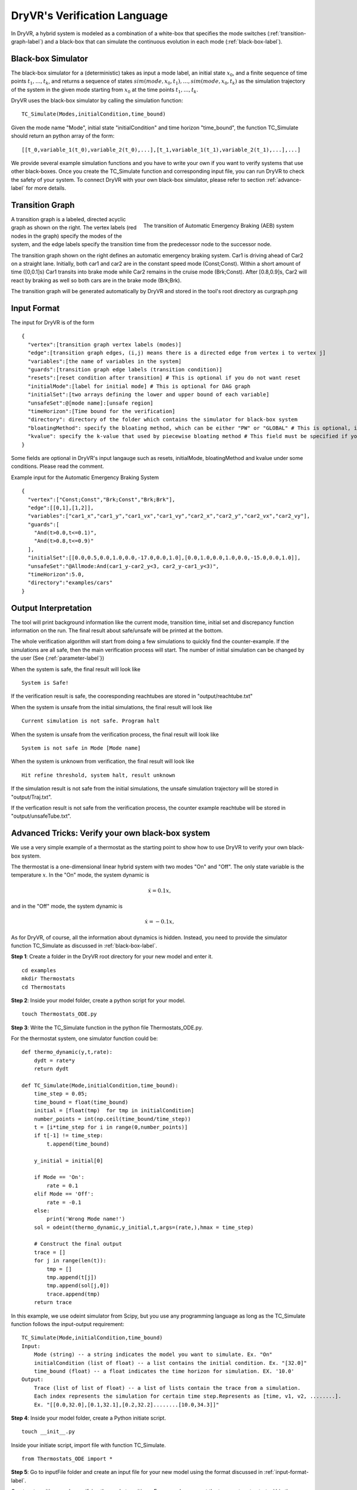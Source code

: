 DryVR's Verification Language
===================================

In DryVR,  a hybrid system is modeled as a combination of a white-box that specifies the mode switches (:ref:`transition-graph-label`) and a black-box that can simulate the continuous evolution in each mode (:ref:`black-box-label`).


.. _black-box-label:

Black-box Simulator
^^^^^^^^^^^^^^^^^^^^^^^^
The black-box simulator for a (deterministic) takes as input a mode label, an initial state :math:`x_0`, and a finite
sequence of time points :math:`t_1, \ldots, t_k`, and returns a sequence of
states :math:`sim(mode,x_0,t_1), \ldots, sim(mode,x_0,t_k)`
as the simulation trajectory of the system in the given mode starting from :math:`x_0` at the time points :math:`t_1, \ldots, t_k`.

DryVR uses the black-box simulator by calling the simulation function: ::

    TC_Simulate(Modes,initialCondition,time_bound)

Given the mode name "Mode", initial state "initialCondition"  and time horizon "time\_bound", the function TC\_Simulate should return an python array of the form: ::

    [[t_0,variable_1(t_0),variable_2(t_0),...],[t_1,variable_1(t_1),variable_2(t_1),...],...]

We provide several example simulation functions and you have to write your own if you want to verify systems that use other black-boxes. Once you create the TC_Simulate function and corresponding input file, you can run DryVR to check the safety of your system. To connect DryVR with your own black-box simulator, please refer to section :ref:`advance-label` for more details.

.. _transition-graph-label:

Transition Graph
^^^^^^^^^^^^^^^^^^^^^^^^^

.. figure:: curgraph.png
    :scale: 60%
    :align: right
    :alt: transition graph

    The transition of Automatic Emergency Braking (AEB) system


A transition graph is a labeled, directed acyclic graph as shown on the right. The vertex labels (red nodes in the graph) specify the modes of the system, and the edge labels specify the transition time from the predecessor node to the successor node.

The transition graph shown on the right defines an automatic emergency braking system. Car1 is driving ahead of Car2 on a straight lane. Initially, both car1 and car2 are in the constant speed mode (Const;Const). Within a short amount of time ([0,0.1]s) Car1 transits into brake mode while Car2 remains in the cruise mode (Brk;Const). After [0.8,0.9]s, Car2 will react by braking as well so both cars are in the brake mode (Brk;Brk).

The transition graph will be generated automatically by DryVR and stored in the tool's root directory as curgraph.png


.. _input-format-label:

Input Format
^^^^^^^^^^^^^^^^^^^^^^^^^

The input for DryVR is of the form ::

    {
      "vertex":[transition graph vertex labels (modes)]
      "edge":[transition graph edges, (i,j) means there is a directed edge from vertex i to vertex j]
      "variables":[the name of variables in the system]
      "guards":[transition graph edge labels (transition condition)]
      "resets":[reset condition after transition] # This is optional if you do not want reset
      "initialMode":[label for initial mode] # This is optional for DAG graph
      "initialSet":[two arrays defining the lower and upper bound of each variable]
      "unsafeSet":@[mode name]:[unsafe region]
      "timeHorizon":[Time bound for the verification]
      "directory": directory of the folder which contains the simulator for black-box system
      "bloatingMethod": specify the bloating method, which can be either "PW" or "GLOBAL" # This is optional, if you don't have this field in input file, DryVR will use GLOBAL as default bloating method.
      "kvalue": specify the k-value that used by piecewise bloating method # This field must be specified if you choose the bloatingMethod to "PW"
    }

Some fields are optional in DryVR's input langauge such as resets, initialMode, bloatingMethod and kvalue under some conditions. Please read the comment.

Example input for the Automatic Emergency Braking System ::

    {
      "vertex":["Const;Const","Brk;Const","Brk;Brk"],
      "edge":[[0,1],[1,2]],
      "variables":["car1_x","car1_y","car1_vx","car1_vy","car2_x","car2_y","car2_vx","car2_vy"],
      "guards":[
        "And(t>0.0,t<=0.1)",
        "And(t>0.8,t<=0.9)"
      ],
      "initialSet":[[0.0,0.5,0.0,1.0,0.0,-17.0,0.0,1.0],[0.0,1.0,0.0,1.0,0.0,-15.0,0.0,1.0]],
      "unsafeSet":"@Allmode:And(car1_y-car2_y<3, car2_y-car1_y<3)",
      "timeHorizon":5.0,
      "directory":"examples/cars"
    }



Output Interpretation
^^^^^^^^^^^^^^^^^^^^^^^^^

The tool will print background information like the current mode, transition time, initial set and discrepancy function information on the run. The final result about safe/unsafe will be printed at the bottom.

The whole verification algorithm will start from doing a few simulations to quickly find the counter-example. If the simulations are all safe, then the main verification process will start. The number of initial simulation can be changed by the user (See {:ref:`parameter-label`}) 

When the system is safe, the final result will look like ::

    System is Safe!

If the verification result is safe, the cooresponding reachtubes are stored in "output/reachtube.txt"

When the system is unsafe from the initial simulations, the final result will look like ::

    Current simulation is not safe. Program halt

When the system is unsafe from the verification process, the final result will look like ::

   System is not safe in Mode [Mode name]

When the system is unknown from verification, the final result will look like ::

   Hit refine threshold, system halt, result unknown

If the simulation result is not safe from the initial simulations, the unsafe simulation trajectory will be stored in "output/Traj.txt".

If the verfication result is not safe from the verification process, the counter example reachtube will be stored in "output/unsafeTube.txt".


.. _advance-label:

Advanced Tricks: Verify your own black-box system
^^^^^^^^^^^^^^^^^^^^^^^^^^^^^^^^^^^^^^^^^^^^^^^^^

We use a very simple example of a thermostat as the starting point to show how to use DryVR to verify your own black-box system.

The thermostat is a one-dimensional linear hybrid system with two modes "On" and "Off". The only state variable is the temperature :math:`x`. In the "On" mode, the system dynamic is

.. math::
    \dot{x} = 0.1 x,

and in the "Off" mode, the system dynamic is

.. math::
    \dot{x} = -0.1 x,

As for DryVR, of course, all the information about dynamics is hidden. Instead, you need to provide the simulator function TC\_Simulate as discussed in :ref:`black-box-label`.

**Step 1**:
Create a folder in the DryVR root directory for your new model and enter it. ::

    cd examples
    mkdir Thermostats
    cd Thermostats

**Step 2**:
Inside your model folder, create a python script for your model. ::

    touch Thermostats_ODE.py

**Step 3**: Write the TC\_Simulate function in the python file Thermostats_ODE.py.

For the thermostat system, one simulator function could be: ::


    def thermo_dynamic(y,t,rate):
        dydt = rate*y
        return dydt

    def TC_Simulate(Mode,initialCondition,time_bound):
        time_step = 0.05;
        time_bound = float(time_bound)
        initial = [float(tmp)  for tmp in initialCondition]
        number_points = int(np.ceil(time_bound/time_step))
        t = [i*time_step for i in range(0,number_points)]
        if t[-1] != time_step:
            t.append(time_bound)

        y_initial = initial[0]

        if Mode == 'On':
            rate = 0.1
        elif Mode == 'Off':
            rate = -0.1
        else:
            print('Wrong Mode name!')
        sol = odeint(thermo_dynamic,y_initial,t,args=(rate,),hmax = time_step)

        # Construct the final output
        trace = []
        for j in range(len(t)):
            tmp = []
            tmp.append(t[j])
            tmp.append(sol[j,0])
            trace.append(tmp)
        return trace

In this example, we use odeint simulator from Scipy, but you use any programming language as long as the TC\_Simulate function follows the input-output requirement: ::

    TC_Simulate(Mode,initialCondition,time_bound)
    Input:
        Mode (string) -- a string indicates the model you want to simulate. Ex. "On"
        initialCondition (list of float) -- a list contains the initial condition. Ex. "[32.0]"
        time_bound (float) -- a float indicates the time horizon for simulation. EX. '10.0'
    Output:
        Trace (list of list of float) -- a list of lists contain the trace from a simulation.
        Each index represents the simulation for certain time step.Represents as [time, v1, v2, ........].
        Ex. "[[0.0,32.0],[0.1,32.1],[0.2,32.2]........[10.0,34.3]]"


**Step 4**:
Inside your model folder, create a Python initiate script. ::

    touch __init__.py

Inside your initiate script, import file with function TC_Simulate. ::

    from Thermostats_ODE import *

**Step 5**:
Go to inputFile folder and create an input file for your new model using the format discussed in :ref:`input-format-label`.

Create a transition graph specifying the mode transitions. For example, we want the temperature to start within the range :math:`[75,76]` in the "On" mode. After :math:`[1,1.1]` second, it transits to the "Off" mode, and transits back to the "On" mode after another :math:`[1,1.1]` seconds. For bounded time :math:`3.5s`, we want to check whether the temperature is above :math:`90`.

The input file can be written as: ::

    {
      "vertex":["On","Off","On"],
      "edge":[[0,1],[1,2]],
      "variables":["temp"],
      "guards":["And(t>1.0,t<=1.1)","And(t>1.0,t<=1.1)"],
      "initialSet":[[75.0],[76.0]],
      "unsafeSet":"@Allmode:temp>91",
      "timeHorizon":3.5,
      "directory":"examples/Thermostats"
    }

Save the input file in the folder input/daginput and name it as input_thermo.json.

**Step6**:
Run the verification algorithm using the command: ::

    python main.py input/daginput/input_thermo.json

The system has been checked to be safe with the output: ::

    System is Safe!

We can plot the reachtube using the command: ::

    python plotter.py

And the reachtube for the temperature is shown as

.. figure:: thermostat.png
    :scale: 60%
    :align: center
    :alt: thermostat reachtubs

    The reachtube for the temperature of the thermostat system example
